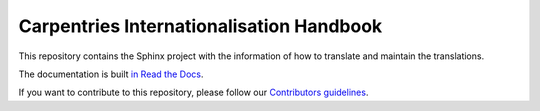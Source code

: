 Carpentries Internationalisation Handbook
=========================================

.. image:: https://readthedocs.org/projects/carpentries-i18n-handbook/badge/?version=latest
   :target: https://carpentries-i18n-handbook.readthedocs.io/en/latest/?badge=latest
   :alt: Documentation Status

This repository contains the Sphinx project with the information of how to
translate and maintain the translations.

The documentation is built `in Read the Docs`_.

If you want to contribute to this repository, please follow our `Contributors guidelines`_.


.. _in Read the Docs: https://carpentries-i18n-handbook.readthedocs.io/
.. _Contributors guidelines: https://carpentries-i18n-handbook.readthedocs.io/en/latest/guide/contributor/
